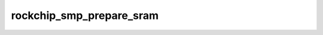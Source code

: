 .. -*- coding: utf-8; mode: rst -*-
.. src-file: arch/arm/mach-rockchip/platsmp.c

.. _`rockchip_smp_prepare_sram`:

rockchip_smp_prepare_sram
=========================

.. c:function:: int rockchip_smp_prepare_sram(struct device_node *node)

    populate necessary sram block Starting cores execute the code residing at the start of the on-chip sram after power-on. Therefore make sure, this sram region is reserved and big enough. After this check, copy the trampoline code that directs the core to the real startup code in ram into the sram-region.

    :param struct device_node \*node:
        mmio-sram device node

.. This file was automatic generated / don't edit.

